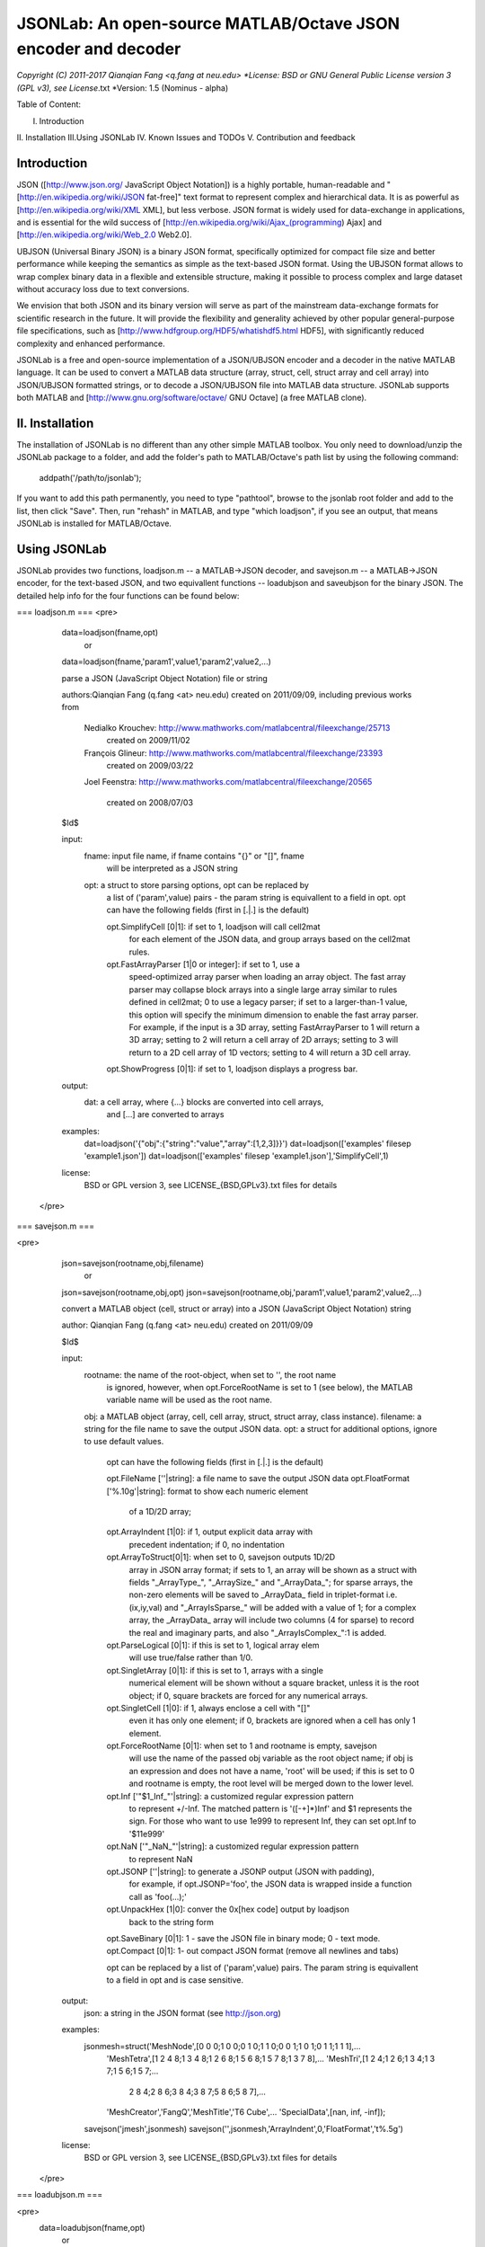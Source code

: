 ##############################################################################                                                      
      JSONLab: An open-source MATLAB/Octave JSON encoder and decoder             
##############################################################################

*Copyright (C) 2011-2017  Qianqian Fang <q.fang at neu.edu>
*License: BSD or GNU General Public License version 3 (GPL v3), see License*.txt
*Version: 1.5 (Nominus - alpha)


Table of Content:

I.  Introduction
II. Installation
III.Using JSONLab
IV. Known Issues and TODOs
V.  Contribution and feedback

============
Introduction
============

JSON ([http://www.json.org/ JavaScript Object Notation]) is a highly portable, 
human-readable and "[http://en.wikipedia.org/wiki/JSON fat-free]" text format 
to represent complex and hierarchical data. It is as powerful as 
[http://en.wikipedia.org/wiki/XML XML], but less verbose. JSON format is widely 
used for data-exchange in applications, and is essential for the wild success 
of [http://en.wikipedia.org/wiki/Ajax_(programming) Ajax] and 
[http://en.wikipedia.org/wiki/Web_2.0 Web2.0]. 

UBJSON (Universal Binary JSON) is a binary JSON format, specifically 
optimized for compact file size and better performance while keeping
the semantics as simple as the text-based JSON format. Using the UBJSON
format allows to wrap complex binary data in a flexible and extensible
structure, making it possible to process complex and large dataset 
without accuracy loss due to text conversions.

We envision that both JSON and its binary version will serve as part of 
the mainstream data-exchange formats for scientific research in the future. 
It will provide the flexibility and generality achieved by other popular 
general-purpose file specifications, such as
[http://www.hdfgroup.org/HDF5/whatishdf5.html HDF5], with significantly 
reduced complexity and enhanced performance.

JSONLab is a free and open-source implementation of a JSON/UBJSON encoder 
and a decoder in the native MATLAB language. It can be used to convert a MATLAB 
data structure (array, struct, cell, struct array and cell array) into 
JSON/UBJSON formatted strings, or to decode a JSON/UBJSON file into MATLAB 
data structure. JSONLab supports both MATLAB and  
[http://www.gnu.org/software/octave/ GNU Octave] (a free MATLAB clone).

================
II. Installation
================

The installation of JSONLab is no different than any other simple
MATLAB toolbox. You only need to download/unzip the JSONLab package
to a folder, and add the folder's path to MATLAB/Octave's path list
by using the following command:

    addpath('/path/to/jsonlab');

If you want to add this path permanently, you need to type "pathtool", 
browse to the jsonlab root folder and add to the list, then click "Save".
Then, run "rehash" in MATLAB, and type "which loadjson", if you see an 
output, that means JSONLab is installed for MATLAB/Octave.


================
Using JSONLab
================

JSONLab provides two functions, loadjson.m -- a MATLAB->JSON decoder, 
and savejson.m -- a MATLAB->JSON encoder, for the text-based JSON, and 
two equivallent functions -- loadubjson and saveubjson for the binary 
JSON. The detailed help info for the four functions can be found below:

=== loadjson.m ===
<pre>
  data=loadjson(fname,opt)
     or
  data=loadjson(fname,'param1',value1,'param2',value2,...)
 
  parse a JSON (JavaScript Object Notation) file or string
 
  authors:Qianqian Fang (q.fang <at> neu.edu)
  created on 2011/09/09, including previous works from 
 
          Nedialko Krouchev: http://www.mathworks.com/matlabcentral/fileexchange/25713
             created on 2009/11/02
          François Glineur: http://www.mathworks.com/matlabcentral/fileexchange/23393
             created on  2009/03/22
          Joel Feenstra:
          http://www.mathworks.com/matlabcentral/fileexchange/20565
             created on 2008/07/03
 
  $Id$
 
  input:
       fname: input file name, if fname contains "{}" or "[]", fname
              will be interpreted as a JSON string
       opt: a struct to store parsing options, opt can be replaced by 
            a list of ('param',value) pairs - the param string is equivallent
            to a field in opt. opt can have the following 
            fields (first in [.|.] is the default)
 
            opt.SimplifyCell [0|1]: if set to 1, loadjson will call cell2mat
                          for each element of the JSON data, and group 
                          arrays based on the cell2mat rules.
            opt.FastArrayParser [1|0 or integer]: if set to 1, use a
                          speed-optimized array parser when loading an 
                          array object. The fast array parser may 
                          collapse block arrays into a single large
                          array similar to rules defined in cell2mat; 0 to 
                          use a legacy parser; if set to a larger-than-1
                          value, this option will specify the minimum
                          dimension to enable the fast array parser. For
                          example, if the input is a 3D array, setting
                          FastArrayParser to 1 will return a 3D array;
                          setting to 2 will return a cell array of 2D
                          arrays; setting to 3 will return to a 2D cell
                          array of 1D vectors; setting to 4 will return a
                          3D cell array.
            opt.ShowProgress [0|1]: if set to 1, loadjson displays a progress bar.
 
  output:
       dat: a cell array, where {...} blocks are converted into cell arrays,
            and [...] are converted to arrays
 
  examples:
       dat=loadjson('{"obj":{"string":"value","array":[1,2,3]}}')
       dat=loadjson(['examples' filesep 'example1.json'])
       dat=loadjson(['examples' filesep 'example1.json'],'SimplifyCell',1)
 
  license:
      BSD or GPL version 3, see LICENSE_{BSD,GPLv3}.txt files for details 
 </pre>

=== savejson.m ===

<pre>
  json=savejson(rootname,obj,filename)
     or
  json=savejson(rootname,obj,opt)
  json=savejson(rootname,obj,'param1',value1,'param2',value2,...)
 
  convert a MATLAB object (cell, struct or array) into a JSON (JavaScript
  Object Notation) string
 
  author: Qianqian Fang (q.fang <at> neu.edu)
  created on 2011/09/09
 
  $Id$
 
  input:
       rootname: the name of the root-object, when set to '', the root name
         is ignored, however, when opt.ForceRootName is set to 1 (see below),
         the MATLAB variable name will be used as the root name.
       obj: a MATLAB object (array, cell, cell array, struct, struct array,
       class instance).
       filename: a string for the file name to save the output JSON data.
       opt: a struct for additional options, ignore to use default values.
         opt can have the following fields (first in [.|.] is the default)
 
         opt.FileName [''|string]: a file name to save the output JSON data
         opt.FloatFormat ['%.10g'|string]: format to show each numeric element
                          of a 1D/2D array;
         opt.ArrayIndent [1|0]: if 1, output explicit data array with
                          precedent indentation; if 0, no indentation
         opt.ArrayToStruct[0|1]: when set to 0, savejson outputs 1D/2D
                          array in JSON array format; if sets to 1, an
                          array will be shown as a struct with fields
                          "_ArrayType_", "_ArraySize_" and "_ArrayData_"; for
                          sparse arrays, the non-zero elements will be
                          saved to _ArrayData_ field in triplet-format i.e.
                          (ix,iy,val) and "_ArrayIsSparse_" will be added
                          with a value of 1; for a complex array, the 
                          _ArrayData_ array will include two columns 
                          (4 for sparse) to record the real and imaginary 
                          parts, and also "_ArrayIsComplex_":1 is added. 
         opt.ParseLogical [0|1]: if this is set to 1, logical array elem
                          will use true/false rather than 1/0.
         opt.SingletArray [0|1]: if this is set to 1, arrays with a single
                          numerical element will be shown without a square
                          bracket, unless it is the root object; if 0, square
                          brackets are forced for any numerical arrays.
         opt.SingletCell  [1|0]: if 1, always enclose a cell with "[]" 
                          even it has only one element; if 0, brackets
                          are ignored when a cell has only 1 element.
         opt.ForceRootName [0|1]: when set to 1 and rootname is empty, savejson
                          will use the name of the passed obj variable as the 
                          root object name; if obj is an expression and 
                          does not have a name, 'root' will be used; if this 
                          is set to 0 and rootname is empty, the root level 
                          will be merged down to the lower level.
         opt.Inf ['"$1_Inf_"'|string]: a customized regular expression pattern
                          to represent +/-Inf. The matched pattern is '([-+]*)Inf'
                          and $1 represents the sign. For those who want to use
                          1e999 to represent Inf, they can set opt.Inf to '$11e999'
         opt.NaN ['"_NaN_"'|string]: a customized regular expression pattern
                          to represent NaN
         opt.JSONP [''|string]: to generate a JSONP output (JSON with padding),
                          for example, if opt.JSONP='foo', the JSON data is
                          wrapped inside a function call as 'foo(...);'
         opt.UnpackHex [1|0]: conver the 0x[hex code] output by loadjson 
                          back to the string form
         opt.SaveBinary [0|1]: 1 - save the JSON file in binary mode; 0 - text mode.
         opt.Compact [0|1]: 1- out compact JSON format (remove all newlines and tabs)
 
         opt can be replaced by a list of ('param',value) pairs. The param 
         string is equivallent to a field in opt and is case sensitive.
  output:
       json: a string in the JSON format (see http://json.org)
 
  examples:
       jsonmesh=struct('MeshNode',[0 0 0;1 0 0;0 1 0;1 1 0;0 0 1;1 0 1;0 1 1;1 1 1],... 
                'MeshTetra',[1 2 4 8;1 3 4 8;1 2 6 8;1 5 6 8;1 5 7 8;1 3 7 8],...
                'MeshTri',[1 2 4;1 2 6;1 3 4;1 3 7;1 5 6;1 5 7;...
                           2 8 4;2 8 6;3 8 4;3 8 7;5 8 6;5 8 7],...
                'MeshCreator','FangQ','MeshTitle','T6 Cube',...
                'SpecialData',[nan, inf, -inf]);
       savejson('jmesh',jsonmesh)
       savejson('',jsonmesh,'ArrayIndent',0,'FloatFormat','\t%.5g')
 
  license:
      BSD or GPL version 3, see LICENSE_{BSD,GPLv3}.txt files for details
 </pre>

=== loadubjson.m ===

<pre>
  data=loadubjson(fname,opt)
     or
  data=loadubjson(fname,'param1',value1,'param2',value2,...)
 
  parse a JSON (JavaScript Object Notation) file or string
 
  authors:Qianqian Fang (q.fang <at> neu.edu)
  created on 2013/08/01
 
  $Id$
 
  input:
       fname: input file name, if fname contains "{}" or "[]", fname
              will be interpreted as a UBJSON string
       opt: a struct to store parsing options, opt can be replaced by 
            a list of ('param',value) pairs - the param string is equivallent
            to a field in opt. opt can have the following 
            fields (first in [.|.] is the default)
 
            opt.SimplifyCell [0|1]: if set to 1, loadubjson will call cell2mat
                          for each element of the JSON data, and group 
                          arrays based on the cell2mat rules.
            opt.IntEndian [B|L]: specify the endianness of the integer fields
                          in the UBJSON input data. B - Big-Endian format for 
                          integers (as required in the UBJSON specification); 
                          L - input integer fields are in Little-Endian order.
            opt.NameIsString [0|1]: for UBJSON Specification Draft 8 or 
                          earlier versions (JSONLab 1.0 final or earlier), 
                          the "name" tag is treated as a string. To load 
                          these UBJSON data, you need to manually set this 
                          flag to 1.
 
  output:
       dat: a cell array, where {...} blocks are converted into cell arrays,
            and [...] are converted to arrays
 
  examples:
       obj=struct('string','value','array',[1 2 3]);
       ubjdata=saveubjson('obj',obj);
       dat=loadubjson(ubjdata)
       dat=loadubjson(['examples' filesep 'example1.ubj'])
       dat=loadubjson(['examples' filesep 'example1.ubj'],'SimplifyCell',1)
 
  license:
      BSD or GPL version 3, see LICENSE_{BSD,GPLv3}.txt files for details 
</pre>

=== saveubjson.m ===

<pre>
  json=saveubjson(rootname,obj,filename)
     or
  json=saveubjson(rootname,obj,opt)
  json=saveubjson(rootname,obj,'param1',value1,'param2',value2,...)
 
  convert a MATLAB object (cell, struct or array) into a Universal 
  Binary JSON (UBJSON) binary string
 
  author: Qianqian Fang (q.fang <at> neu.edu)
  created on 2013/08/17
 
  $Id$
 
  input:
       rootname: the name of the root-object, when set to '', the root name
         is ignored, however, when opt.ForceRootName is set to 1 (see below),
         the MATLAB variable name will be used as the root name.
       obj: a MATLAB object (array, cell, cell array, struct, struct array,
       class instance)
       filename: a string for the file name to save the output UBJSON data
       opt: a struct for additional options, ignore to use default values.
         opt can have the following fields (first in [.|.] is the default)
 
         opt.FileName [''|string]: a file name to save the output JSON data
         opt.ArrayToStruct[0|1]: when set to 0, saveubjson outputs 1D/2D
                          array in JSON array format; if sets to 1, an
                          array will be shown as a struct with fields
                          "_ArrayType_", "_ArraySize_" and "_ArrayData_"; for
                          sparse arrays, the non-zero elements will be
                          saved to _ArrayData_ field in triplet-format i.e.
                          (ix,iy,val) and "_ArrayIsSparse_" will be added
                          with a value of 1; for a complex array, the 
                          _ArrayData_ array will include two columns 
                          (4 for sparse) to record the real and imaginary 
                          parts, and also "_ArrayIsComplex_":1 is added. 
         opt.ParseLogical [1|0]: if this is set to 1, logical array elem
                          will use true/false rather than 1/0.
         opt.SingletArray [0|1]: if this is set to 1, arrays with a single
                          numerical element will be shown without a square
                          bracket, unless it is the root object; if 0, square
                          brackets are forced for any numerical arrays.
         opt.SingletCell  [1|0]: if 1, always enclose a cell with "[]" 
                          even it has only one element; if 0, brackets
                          are ignored when a cell has only 1 element.
         opt.ForceRootName [0|1]: when set to 1 and rootname is empty, saveubjson
                          will use the name of the passed obj variable as the 
                          root object name; if obj is an expression and 
                          does not have a name, 'root' will be used; if this 
                          is set to 0 and rootname is empty, the root level 
                          will be merged down to the lower level.
         opt.JSONP [''|string]: to generate a JSONP output (JSON with padding),
                          for example, if opt.JSON='foo', the JSON data is
                          wrapped inside a function call as 'foo(...);'
         opt.UnpackHex [1|0]: conver the 0x[hex code] output by loadjson 
                          back to the string form
 
         opt can be replaced by a list of ('param',value) pairs. The param 
         string is equivallent to a field in opt and is case sensitive.
  output:
       json: a binary string in the UBJSON format (see http://ubjson.org)
 
  examples:
       jsonmesh=struct('MeshNode',[0 0 0;1 0 0;0 1 0;1 1 0;0 0 1;1 0 1;0 1 1;1 1 1],... 
                'MeshTetra',[1 2 4 8;1 3 4 8;1 2 6 8;1 5 6 8;1 5 7 8;1 3 7 8],...
                'MeshTri',[1 2 4;1 2 6;1 3 4;1 3 7;1 5 6;1 5 7;...
                           2 8 4;2 8 6;3 8 4;3 8 7;5 8 6;5 8 7],...
                'MeshCreator','FangQ','MeshTitle','T6 Cube',...
                'SpecialData',[nan, inf, -inf]);
       saveubjson('jsonmesh',jsonmesh)
       saveubjson('jsonmesh',jsonmesh,'meshdata.ubj')
 
  license:
      BSD or GPL version 3, see LICENSE_{BSD,GPLv3}.txt files for details
</pre>


=== examples ===

Under the "examples" folder, you can find several scripts to demonstrate the
basic utilities of JSONLab. Running the "demo_jsonlab_basic.m" script, you 
will see the conversions from MATLAB data structure to JSON text and backward.
In "jsonlab_selftest.m", we load complex JSON files downloaded from the Internet
and validate the loadjson/savejson functions for regression testing purposes.
Similarly, a "demo_ubjson_basic.m" script is provided to test the saveubjson
and loadubjson functions for various matlab data structures.

Please run these examples and understand how JSONLab works before you use
it to process your data.

=======================
Known Issues and TODOs
=======================

JSONLab has several known limitations. We are striving to make it more general
and robust. Hopefully in a few future releases, the limitations become less.

Here are the known issues:

# 3D or higher dimensional cell/struct-arrays will be converted to 2D arrays;
# When processing names containing multi-byte characters, Octave and MATLAB \
can give different field-names; you can use feature('DefaultCharacterSet','latin1') \
in MATLAB to get consistant results
# savejson can not handle class and dataset.
# saveubjson converts a logical array into a uint8 ([U]) array
# an unofficial N-D array count syntax is implemented in saveubjson. We are \
actively communicating with the UBJSON spec maintainer to investigate the \
possibility of making it upstream
# loadubjson can not parse all UBJSON Specification (Draft 9) compliant \
files, however, it can parse all UBJSON files produced by saveubjson.

==========================
Contribution and feedback
==========================

JSONLab is an open-source project. This means you can not only use it and modify
it as you wish, but also you can contribute your changes back to JSONLab so
that everyone else can enjoy the improvement. For anyone who want to contribute,
please download JSONLab source code from its source code repositories by using the
following command:

 git clone https://github.com/fangq/jsonlab.git jsonlab

or browsing the github site at

 https://github.com/fangq/jsonlab

alternatively, if you prefer svn, you can checkout the latest code by using

 svn checkout svn://svn.code.sf.net/p/iso2mesh/code/trunk/jsonlab jsonlab

You can make changes to the files as needed. Once you are satisfied with your
changes, and ready to share it with others, please cd the root directory of 
JSONLab, and type

 git diff --no-prefix > yourname_featurename.patch

or

 svn diff > yourname_featurename.patch

You then email the .patch file to JSONLab's maintainer, Qianqian Fang, at
the email address shown in the beginning of this file. Qianqian will review 
the changes and commit it to the subversion if they are satisfactory.

We appreciate any suggestions and feedbacks from you. Please use the following
mailing list to report any questions you may have regarding JSONLab:

https://groups.google.com/forum/?hl=en#!forum/jsonlab-users

(Subscription to the mailing list is needed in order to post messages).
